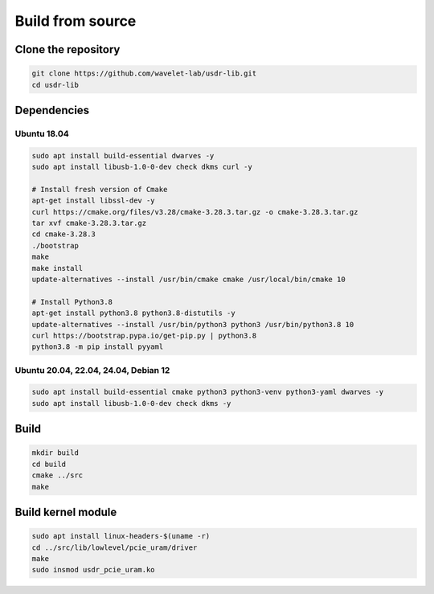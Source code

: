 =================
Build from source
=================

Clone the repository
--------------------

.. code-block:: sh

    git clone https://github.com/wavelet-lab/usdr-lib.git
    cd usdr-lib

Dependencies
------------

Ubuntu 18.04
^^^^^^^^^^^^

.. code-block:: sh

    sudo apt install build-essential dwarves -y
    sudo apt install libusb-1.0-0-dev check dkms curl -y

    # Install fresh version of Cmake
    apt-get install libssl-dev -y
    curl https://cmake.org/files/v3.28/cmake-3.28.3.tar.gz -o cmake-3.28.3.tar.gz
    tar xvf cmake-3.28.3.tar.gz
    cd cmake-3.28.3
    ./bootstrap
    make
    make install
    update-alternatives --install /usr/bin/cmake cmake /usr/local/bin/cmake 10

    # Install Python3.8
    apt-get install python3.8 python3.8-distutils -y
    update-alternatives --install /usr/bin/python3 python3 /usr/bin/python3.8 10
    curl https://bootstrap.pypa.io/get-pip.py | python3.8
    python3.8 -m pip install pyyaml

Ubuntu 20.04, 22.04, 24.04, Debian 12
^^^^^^^^^^^^^^^^^^^^^^^^^^^^^^^^^^^^^

.. code-block:: sh

    sudo apt install build-essential cmake python3 python3-venv python3-yaml dwarves -y
    sudo apt install libusb-1.0-0-dev check dkms -y

Build
-----

.. code-block:: sh

    mkdir build
    cd build
    cmake ../src
    make

Build kernel module
-------------------

.. code-block:: sh

    sudo apt install linux-headers-$(uname -r)
    cd ../src/lib/lowlevel/pcie_uram/driver
    make
    sudo insmod usdr_pcie_uram.ko
